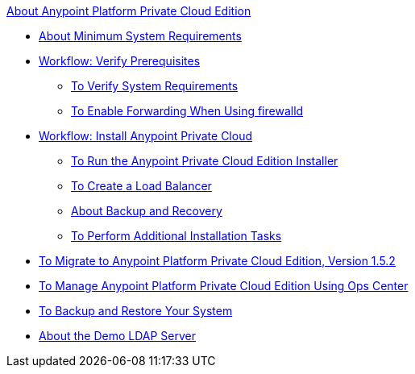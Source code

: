 .xref:index.adoc[About Anypoint Platform Private Cloud Edition]
* xref:system-requirements.adoc[About Minimum System Requirements]
* xref:prereq-workflow.adoc[Workflow: Verify Prerequisites]
 ** xref:prereq-verify.adoc[To Verify System Requirements]
 ** xref:prereq-firewalld-forwarding.adoc[To Enable Forwarding When Using firewalld]
* xref:install-workflow.adoc[Workflow: Install Anypoint Private Cloud]
 ** xref:install-installer.adoc[To Run the Anypoint Private Cloud Edition Installer]
 ** xref:install-create-lb.adoc[To Create a Load Balancer]
 ** xref:backup-and-disaster-recovery.adoc[About Backup and Recovery]
 ** xref:install-add-tasks.adoc[To Perform Additional Installation Tasks]
* xref:upgrade.adoc[To Migrate to Anypoint Platform Private Cloud Edition, Version 1.5.2]
* xref:managing-via-the-ops-center.adoc[To Manage Anypoint Platform Private Cloud Edition Using Ops Center]
* xref:backup-and-disaster-recovery.adoc[To Backup and Restore Your System]
* xref:demo-ldap-server.adoc[About the Demo LDAP Server]